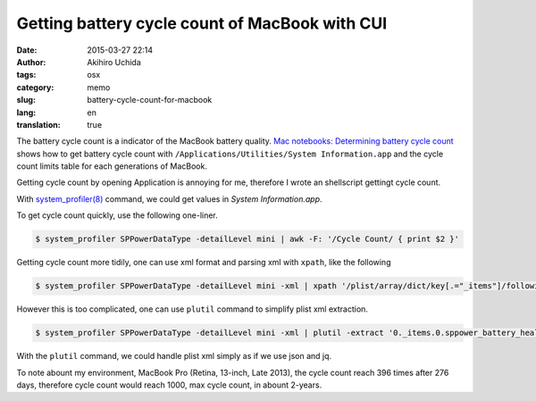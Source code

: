 Getting battery cycle count of MacBook with CUI
===============================================

:date: 2015-03-27 22:14
:author: Akihiro Uchida
:tags: osx
:category: memo
:slug: battery-cycle-count-for-macbook
:lang: en
:translation: true

The battery cycle count is a indicator of the MacBook battery quality.
`Mac notebooks: Determining battery cycle count <https://support.apple.com/en-us/HT201585>`_
shows how to get battery cycle count with ``/Applications/Utilities/System Information.app`` and
the cycle count limits table for each generations of MacBook.

Getting cycle count by opening Application is annoying for me,
therefore I wrote an shellscript gettingt cycle count.

With `system_profiler(8) <https://developer.apple.com/library/mac/documentation/Darwin/Reference/ManPages/man8/system_profiler.8.html>`_
command, we could get values in `System Information.app`.

To get cycle count quickly, use the following one-liner.

.. code-block:: bash

   $ system_profiler SPPowerDataType -detailLevel mini | awk -F: '/Cycle Count/ { print $2 }'

Getting cycle count more tidily, one can use xml format and parsing xml with ``xpath``, like the following

.. code-block:: bash

   $ system_profiler SPPowerDataType -detailLevel mini -xml | xpath '/plist/array/dict/key[.="_items"]/following-sibling::*[1]/dict/key[.="sppower_battery_health_info"]/following-sibling::*[1]/key[.="sppower_battery_cycle_count"]/following-sibling::*[1]/text()' 2>/dev/null

However this is too complicated, one can use ``plutil`` command to simplify plist xml extraction.

.. code-block:: bash

   $ system_profiler SPPowerDataType -detailLevel mini -xml | plutil -extract '0._items.0.sppower_battery_health_info.sppower_battery_cycle_count' xml1 -o - - | xpath '/plist/integer/text()' 2>/dev/null

With the ``plutil`` command, we could handle plist xml simply as if we use json and jq.

To note abount my environment, MacBook Pro (Retina, 13-inch, Late 2013),
the cycle count reach 396 times after 276 days, therefore cycle count would reach
1000, max cycle count, in abount 2-years.

